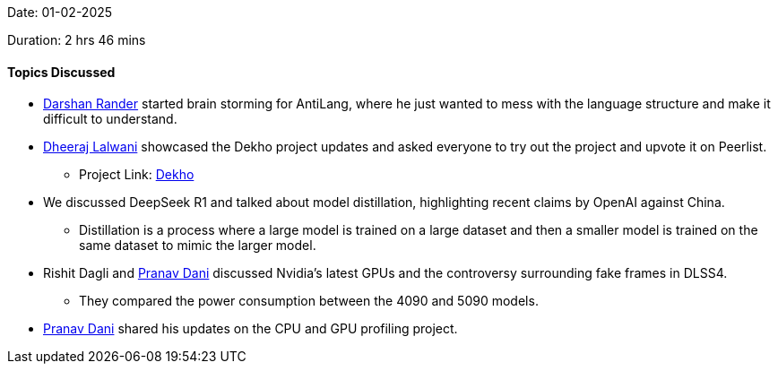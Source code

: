 Date: 01-02-2025

Duration: 2 hrs 46 mins

==== Topics Discussed

* link:https://twitter.com/SirusTweets[Darshan Rander^] started brain storming for AntiLang, where he just wanted to mess with the language structure and make it difficult to understand.
* link:https://twitter.com/DhiruCodes[Dheeraj Lalwani^] showcased the Dekho project updates and asked everyone to try out the project and upvote it on Peerlist.
    ** Project Link: link:https://dekho-lva4.onrender.com[Dekho^]
* We discussed DeepSeek R1 and talked about model distillation, highlighting recent claims by OpenAI against China.
    ** Distillation is a process where a large model is trained on a large dataset and then a smaller model is trained on the same dataset to mimic the larger model.
* Rishit Dagli and link:https://twitter.com/PranavDani3[Pranav Dani^] discussed Nvidia's latest GPUs and the controversy surrounding fake frames in DLSS4.
    ** They compared the power consumption between the 4090 and 5090 models.
* link:https://twitter.com/PranavDani3[Pranav Dani^] shared his updates on the CPU and GPU profiling project.
